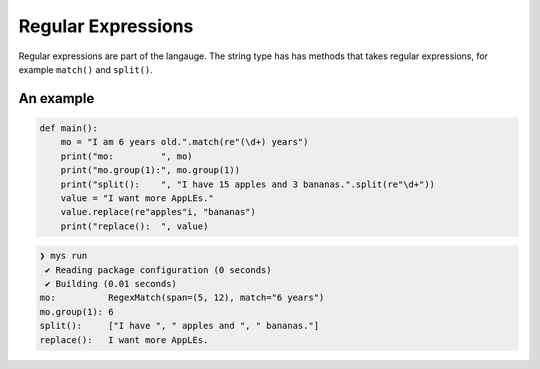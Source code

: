Regular Expressions
-------------------

Regular expressions are part of the langauge. The string type has has
methods that takes regular expressions, for example ``match()`` and
``split()``.

An example
^^^^^^^^^^

.. code-block:: mys

   def main():
       mo = "I am 6 years old.".match(re"(\d+) years")
       print("mo:         ", mo)
       print("mo.group(1):", mo.group(1))
       print("split():    ", "I have 15 apples and 3 bananas.".split(re"\d+"))
       value = "I want more AppLEs."
       value.replace(re"apples"i, "bananas")
       print("replace():  ", value)

.. code-block:: myscon

   ❯ mys run
    ✔ Reading package configuration (0 seconds)
    ✔ Building (0.01 seconds)
   mo:          RegexMatch(span=(5, 12), match="6 years")
   mo.group(1): 6
   split():     ["I have ", " apples and ", " bananas."]
   replace():   I want more AppLEs.
